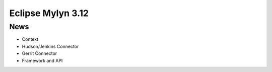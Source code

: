 ﻿


.. _eclipse_mylyn_3.12:

===============================================
Eclipse Mylyn 3.12
===============================================

.. seealso::

   - http://www.eclipse.org/mylyn/new/
   - http://eclipse.org/mylyn/new/new-3.12.html
   - http://eclipse.org/mylyn/new/new-3.11.html




News
=====

- Context
- Hudson/Jenkins Connector
- Gerrit Connector
- Framework and API
